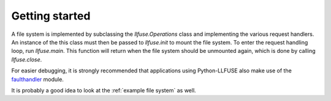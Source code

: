 .. _getting_started:

=================
 Getting started
=================

A file system is implemented by subclassing the `llfuse.Operations`
class and implementing the various request handlers. An instance of
the this class must then be passed to `llfuse.init` to mount the file
system. To enter the request handling loop, run `llfuse.main`. This
function will return when the file system should be unmounted again,
which is done by calling `llfuse.close`.

For easier debugging, it is strongly recommended that applications
using Python-LLFUSE also make use of the faulthandler_ module.

It is probably a good idea to look at the :ref:`example file system`
as well.

.. _faulthandler: http://docs.python.org/3/library/faulthandler.html
